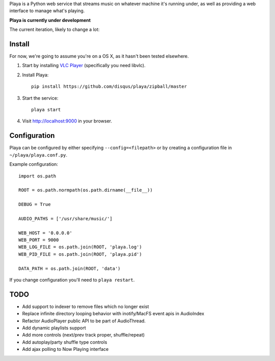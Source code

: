 Playa is a Python web service that streams music on whatever machine it's running under, as well as providing a web interface to manage what's playing.

**Playa is currently under development**

The current iteration, likely to change a lot:

.. image:: http://f.cl.ly/items/1l2U2g1F1V173245453s/by%20default%202011-06-16%20at%208.32.15%20PM.png

Install
=======

For now, we're going to assume you're on a OS X, as it hasn't been tested elsewhere.

1. Start by installing `VLC Player <http://videolan.org/>`_ (specifically you need libvlc).

2. Install Playa::

    pip install https://github.com/disqus/playa/zipball/master

3. Start the service::

    playa start

4. Visit http://localhost:9000 in your browser.

Configuration
=============

Playa can be configured by either specifying ``--config=<filepath>`` or by creating a configuration file in ``~/playa/playa.conf.py``.

Example configuration::

    import os.path
    
    ROOT = os.path.normpath(os.path.dirname(__file__))

    DEBUG = True

    AUDIO_PATHS = ['/usr/share/music/']

    WEB_HOST = '0.0.0.0'
    WEB_PORT = 9000
    WEB_LOG_FILE = os.path.join(ROOT, 'playa.log')
    WEB_PID_FILE = os.path.join(ROOT, 'playa.pid')

    DATA_PATH = os.path.join(ROOT, 'data')


If you change configuration you'll need to ``playa restart``.

TODO
====

- Add support to indexer to remove files which no longer exist
- Replace infinite directory looping behavior with inotify/MacFS event apis in AudioIndex
- Refactor AudioPlayer public API to be part of AudioThread.
- Add dynamic playlists support
- Add more controls (next/prev track proper, shuffle/repeat)
- Add autoplay/party shuffle type controls
- Add ajax polling to Now Playing interface